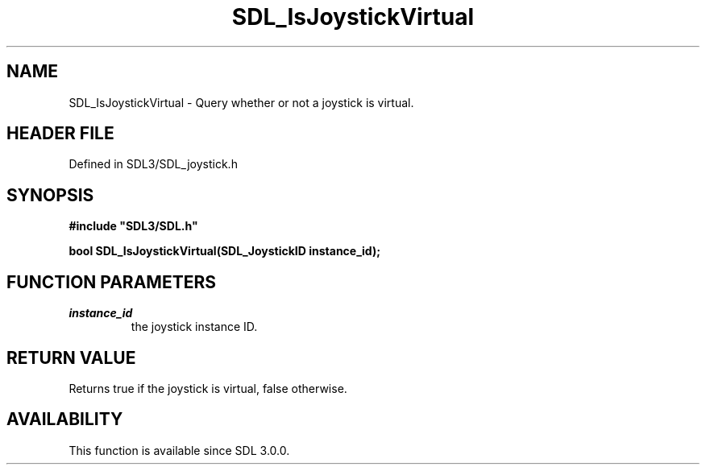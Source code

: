 .\" This manpage content is licensed under Creative Commons
.\"  Attribution 4.0 International (CC BY 4.0)
.\"   https://creativecommons.org/licenses/by/4.0/
.\" This manpage was generated from SDL's wiki page for SDL_IsJoystickVirtual:
.\"   https://wiki.libsdl.org/SDL_IsJoystickVirtual
.\" Generated with SDL/build-scripts/wikiheaders.pl
.\"  revision SDL-preview-3.1.3
.\" Please report issues in this manpage's content at:
.\"   https://github.com/libsdl-org/sdlwiki/issues/new
.\" Please report issues in the generation of this manpage from the wiki at:
.\"   https://github.com/libsdl-org/SDL/issues/new?title=Misgenerated%20manpage%20for%20SDL_IsJoystickVirtual
.\" SDL can be found at https://libsdl.org/
.de URL
\$2 \(laURL: \$1 \(ra\$3
..
.if \n[.g] .mso www.tmac
.TH SDL_IsJoystickVirtual 3 "SDL 3.1.3" "Simple Directmedia Layer" "SDL3 FUNCTIONS"
.SH NAME
SDL_IsJoystickVirtual \- Query whether or not a joystick is virtual\[char46]
.SH HEADER FILE
Defined in SDL3/SDL_joystick\[char46]h

.SH SYNOPSIS
.nf
.B #include \(dqSDL3/SDL.h\(dq
.PP
.BI "bool SDL_IsJoystickVirtual(SDL_JoystickID instance_id);
.fi
.SH FUNCTION PARAMETERS
.TP
.I instance_id
the joystick instance ID\[char46]
.SH RETURN VALUE
Returns true if the joystick is virtual, false otherwise\[char46]

.SH AVAILABILITY
This function is available since SDL 3\[char46]0\[char46]0\[char46]

